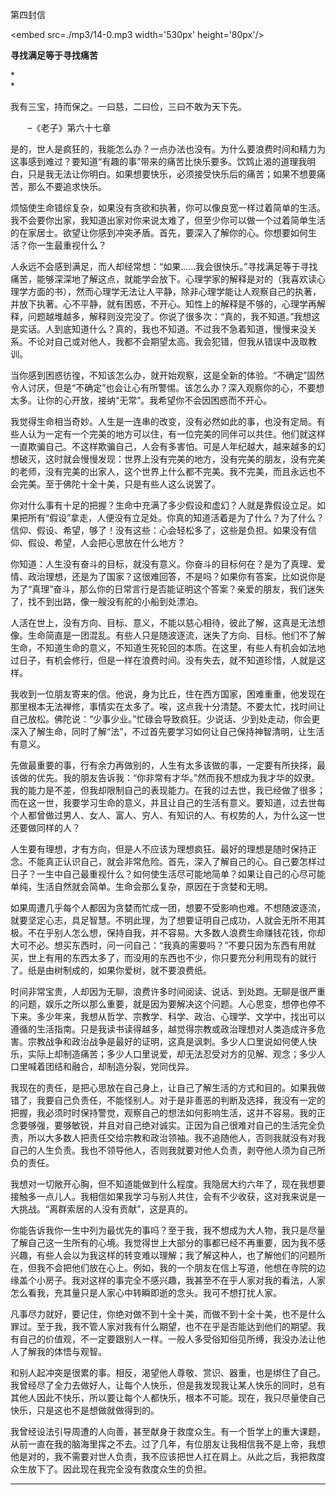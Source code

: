 第四封信

<embed src=./mp3/14-0.mp3 width='530px' height='80px'/>

*寻找满足等于寻找痛苦*

*\\
*

我有三宝，持而保之。一曰慈，二曰俭，三曰不敢为天下先。

       --《老子》第六十七章

是的，世人是疯狂的，我能怎么办？一点办法也没有。为什么要浪费时间和精力为这事感到难过？要知道“有趣的事”带来的痛苦比快乐要多。饮鸩止渴的道理我明白，只是我无法让你明白。如果想要快乐，必须接受快乐后的痛苦；如果不想要痛苦，那么不要追求快乐。

烦恼使生命错综复杂，如果没有贪欲和执著，你可以像良宽一样过着简单的生活。我不会要你出家，我知道出家对你来说太难了，但至少你可以做一个过着简单生活的在家居士。欲望让你感到冲突矛盾。首先，要深入了解你的心。你想要如何生活？你一生最重视什么？

人永远不会感到满足，而人却经常想：“如果......我会很快乐。”寻找满足等于寻找痛苦，能够深深地了解这点，就能学会放下。心理学家的解释是对的（我喜欢读心理学方面的书），然而心理学无法让人平静，除非心理学能让人观察自己的执著，并放下执著。心不平静，就有困惑，不开心。知性上的解释是不够的，心理学再解释，问题越堆越多，解释则没完没了。你说了很多次：“真的，我不知道。”我想这是实话。人到底知道什么？真的，我也不知道。不过我不急着知道，慢慢来没关系。不论对自己或对他人，我都不会期望太高。我会犯错，但我从错误中汲取教训。

当你感到困惑彷徨，不知该怎么办，就开始观察，这是全新的体验。“不确定”固然令人讨厌，但是“不确定”也会让心有所警惕。该怎么办？深入观察你的心，不要想太多。让你的心开放，接纳“无常”。我希望你不会因困惑而不开心。

我觉得生命相当奇妙。人生是一连串的改变，没有必然如此的事，也没有定局。有些人认为一定有一个完美的地方可以住，有一位完美的同伴可以共住。他们就这样一直欺骗自己。不这样欺骗自己，人会有多害怕。可是人年纪越大，越来越多的幻想破灭，这时就会慢慢发现：世界上没有完美的地方，没有完美的朋友，没有完美的老师，没有完美的出家人，这个世界上什么都不完美。我不完美，而且永远也不会完美。至于佛陀十全十美，只是有些人这么说罢了。

你对什么事有十足的把握？生命中充满了多少假设和虚幻？人就是靠假设立足。如果把所有“假设”拿走，人便没有立足处。你真的知道活着是为了什么？为了什么？信仰、假设、希望，够了！没有这些：心会轻松多了，这些是负担。如果没有信仰、假设、希望，人会把心思放在什么地方？

你知道：人生没有奋斗的目标，就没有意义。你奋斗的目标何在？是为了真理、爱情、政治理想，还是为了国家？这很难回答，不是吗？如果你有答案，比如说你是为了“真理”奋斗，那么你的日常言行是否能证明这个答案？亲爱的朋友，我们迷失了，找不到出路，像一艘没有舵的小船到处漂泊。

人活在世上，没有方向、目标、意义，不能以慈心相待，彼此了解，这真是无法想像。生命简直是一团混乱。有些人只是随波逐流，迷失了方向、目标。他们不了解生命，不知道生命的意义，不知道生死轮回的本质。在这里，有些人有机会如法地过日子，有机会修行，但是一样在浪费时间。没有失去，就不知道珍惜，人就是这样。

[[./img/14-0.jpeg]]

我收到一位朋友寄来的信。他说，身为比丘，住在西方国家，困难重重，他发现在那里根本无法禅修，事情实在太多了。唉，这点我十分清楚。不要太忙，找时间让自己放松。佛陀说：“少事少业。”忙碌会导致疯狂。少说话、少到处走动，你会更深入了解生命，同时了解“法”，不过首先要学习如何让自己保持神智清明，让生活有意义。

先做最重要的事，行有余力再做别的，人生有太多该做的事，一定要有所抉择，最该做的优先。我的朋友告诉我：“你非常有才华。”然而我不想成为我才华的奴隶。我的能力是不差，但我却限制自己的表现能力。在我的过去世，我已经做了很多；而在这一世，我要学习生命的意义，并且让自己的生活有意义。要知道，过去世每个人都曾做过男人、女人、富人、穷人、有知识的人、有权势的人，为什么这一世还要做同样的人？

人生要有理想，才有方向，但是人不应该为理想疯狂。最好的理想是随时保持正念。不能真正认识自己，就会非常危险。首先，深入了解自己的心。自己要怎样过日子？一生中自己最重视什么？如何使生活尽可能地简单？如果让自己的心尽可能单纯，生活自然就会简单。生命会那么复杂，原因在于贪婪和无明。

如果周遭几乎每个人都因为贪婪而忙成一团，想要不受影响也难。不想随波逐流，就要坚定心志，具足智慧。不明此理，为了想要证明自己成功，人就会无所不用其极。不在乎别人怎么想，保持自我，并不容易。大多数人浪费生命赚钱花钱，你却大可不必。想买东西时，问一问自己：“我真的需要吗？”不要只因为东西有用就买，世上有用的东西太多了，而没用的东西也不少，你只要充分利用现有的就行了。纸是由树制成的，如果你爱树，就不要浪费纸。

时间非常宝贵，人却因为无聊，浪费许多时间阅读、说话、到处跑。无聊是很严重的问题，娱乐之所以那么重要，就是因为要解决这个问题。人心思变，想停也停不下来。多少年来，我想从哲学、宗教学、科学、政治、心理学、文学中，找出可以遵循的生活指南。只是我读书读得越多，越觉得宗教或政治理想对人类造成许多危害。宗教战争和政治战争是最好的证明，这真是讽刺。多少人口里说如何使人快乐，实际上却制造痛苦；多少人口里说爱，却无法忍受对方的见解、观念；多少人口里喊着团结和融合，却制造分裂，党同伐异。

我现在的责任，是把心思放在自己身上，让自己了解生活的方式和目的。如果我做错了，我要自己负责任，不能怪别人。对于是非善恶的判断及选择，我没有一定的把握，我必须时时保持警觉，观察自己的想法如何影响生活，这并不容易。我的正念要够强，要够敏锐，并且对自己绝对诚实。正因为自己很难对自己的生活完全负责，所以大多数人把责任交给宗教和政治领袖。我不追随他人，否则我就没有对我自己的人生负责。我也不领导他人，否则我就要对他人负责，剥夺他人须为自己所负的责任。

我想对一切敞开心胸，但不知道能做到什么程度。我隐居大约六年了，现在我想要接触多一点儿人。我相信如果我学习与别人共住，会有不少收获，这对我来说是一大挑战。“离群索居的人没有贡献”，这是真的。

你能告诉我你一生中列为最优先的事吗？至于我，我不想成为大人物，我只是尽量了解自己这一生所有的心境。我觉得世上大部分的事都已经不再重要，因为我不感兴趣，有些人会以为我这样的转变难以理解；我了解这种人，也了解他们的问题所在，但我不会把他们放在心上。例如，我的一个朋友在信上写道，他想在寺院的边缘盖个小房子。我对这样的事完全不感兴趣，我甚至不在乎人家对我的看法，人家怎么看我，充其量只是人家心中转瞬即逝的念头。我可不想打扰人家。

凡事尽力就好，要记住，你绝对做不到十全十美，而做不到十全十美，也不是什么罪过。至于我，我不管人家对我有什么期望，也不在乎是否能达到他们的期望。我有自己的价值观，不一定要跟别人一样。一般人多受俗知俗见所缚，我没办法让他人了解我的体悟与观智。

和别人起冲突是很累的事。相反，渴望他人尊敬、赏识、器重，也是绑住了自己。我曾经尽了全力去做好人，让每个人快乐，但是我发现我让某人快乐的同时，总有其他人因此不快乐，所以要让每个人都快乐，根本不可能。现在，我只尽量使自己快乐，只是这也不是想做就做得到的。

我曾经设法引导周遭的人向善，甚至献身于救度众生。有一个哲学上的重大课题，从前一直在我的脑海里挥之不去。过了几年，有位朋友让我相信我不是上帝，我想他是对的，我不需要对世人负责，我不应该把世人扛在肩上。从此之后，我把救度众生放下了。因此现在我完全没有救度众生的负担。

--------------

